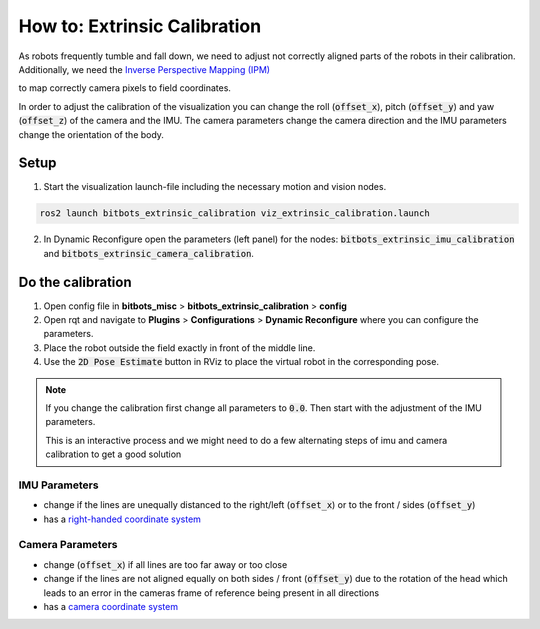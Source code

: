=============================
How to: Extrinsic Calibration
=============================
| As robots frequently tumble and fall down, we need to adjust not correctly aligned parts of the robots in their calibration.
| Additionally, we need the `Inverse Perspective Mapping (IPM) <https://ipm-docs.readthedocs.io/en/latest/>`_
to map correctly camera pixels to field coordinates.

In order to adjust the calibration of the visualization you can change the roll (:code:`offset_x`), pitch (:code:`offset_y`) and yaw (:code:`offset_z`) of the camera and the IMU.
The camera parameters change the camera direction and the IMU parameters change the orientation of the body.

Setup
=====

1. Start the visualization launch-file including the necessary motion and vision nodes.

.. code-block:: bash

   ros2 launch bitbots_extrinsic_calibration viz_extrinsic_calibration.launch

2. In Dynamic Reconfigure open the parameters (left panel) for the nodes: :code:`bitbots_extrinsic_imu_calibration` and :code:`bitbots_extrinsic_camera_calibration`.


Do the calibration
==================

1. Open config file in **bitbots_misc** > **bitbots_extrinsic_calibration** > **config**

2. Open rqt and navigate to **Plugins** > **Configurations** > **Dynamic Reconfigure** where you can configure the parameters.

3. Place the robot outside the field exactly in front of the middle line.

4. Use the :code:`2D Pose Estimate` button in RViz to place the virtual robot in the corresponding pose.

.. note::
  If you change the calibration first change all parameters to :code:`0.0`.
  Then start with the adjustment of the IMU parameters.

  This is an interactive process and we might need to do a few alternating steps of imu and camera calibration to get a good solution

IMU Parameters
--------------

* change if the lines are unequally distanced to the right/left (:code:`offset_x`) or to the front / sides (:code:`offset_y`)
* has a `right-handed coordinate system <https://www.ros.org/reps/rep-0103.html#coordinate-frame-conventions>`_

.. image:: extrinsic_calibration/right_handed_coordinate_system.png
   :width: 300

Camera Parameters
-----------------

* change (:code:`offset_x`) if all lines are too far away or too close
* change if the lines are not aligned equally on both sides / front (:code:`offset_y`) due to the rotation of the head which leads to an error in the cameras frame of reference being present in all directions
* has a `camera coordinate system <https://www.ros.org/reps/rep-0103.html#suffix-frames>`_

.. image:: extrinsic_calibration/camera_coordinate_system.png
